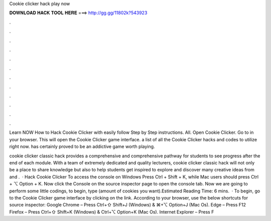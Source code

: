 Cookie clicker hack play now



𝐃𝐎𝐖𝐍𝐋𝐎𝐀𝐃 𝐇𝐀𝐂𝐊 𝐓𝐎𝐎𝐋 𝐇𝐄𝐑𝐄 ===> http://gg.gg/11802k?543923



.



.



.



.



.



.



.



.



.



.



.



.

Learn NOW How to Hack Cookie Clicker with easily follow Step by Step instructions. All. Open Cookie Clicker. Go to  in your browser. This will open the Cookie Clicker game interface. a list of all the Cookie Clicker hacks and codes to utilize right now. has certainly proved to be an addictive game worth playing.

cookie clicker classic hack provides a comprehensive and comprehensive pathway for students to see progress after the end of each module. With a team of extremely dedicated and quality lecturers, cookie clicker classic hack will not only be a place to share knowledge but also to help students get inspired to explore and discover many creative ideas from  and .  · Hack Cookie Clicker To access the console on Windows Press Ctrl + Shift + K, while Mac users should press Ctrl + ⌥ Option + K. Now click the Console on the source inspector page to open the console tab. Now we are going to perform some little codings, to begin, type  (amount of cookies you want).Estimated Reading Time: 6 mins.  · To begin, go to the Cookie Clicker game interface by clicking on the link. According to your browser, use the below shortcuts for source inspector: Google Chrome – Press Ctrl+⇧ Shift+J (Windows) & ⌘+⌥ Option+J (Mac Os). Edge – Press F12 Firefox – Press Ctrl+⇧ Shift+K (Windows) & Ctrl+⌥ Option+K (Mac Os). Internet Explorer – Press F
